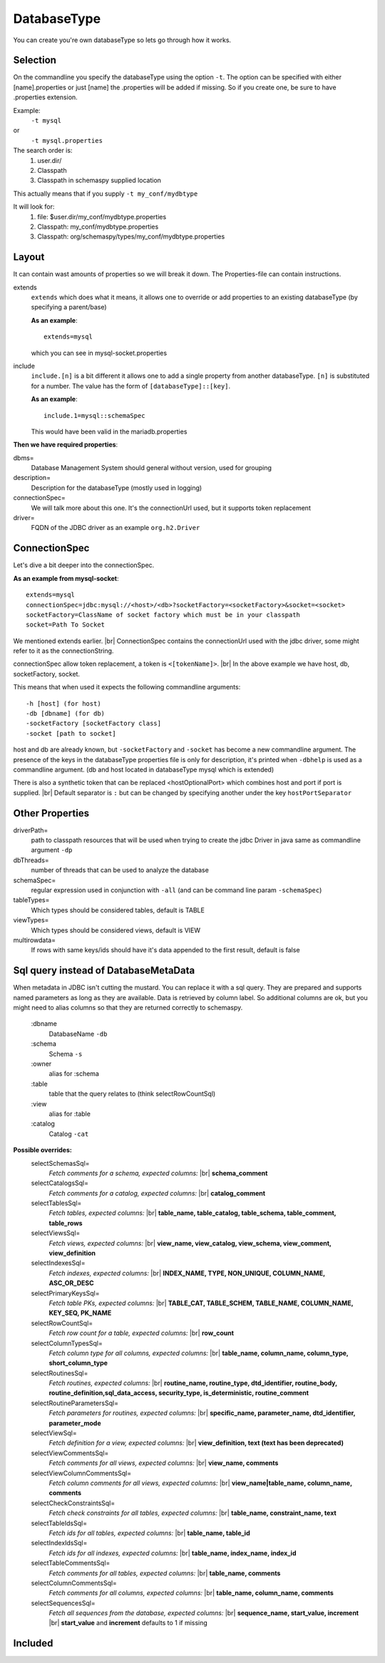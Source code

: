 .. |br| raw:: html

   <br />

.. _databaseType:

DatabaseType
============

You can create you're own databaseType so lets go through how it works.

Selection
---------

On the commandline you specify the databaseType using the option ``-t``.
The option can be specified with either [name].properties or just [name]
the .properties will be added if missing. So if you create one, be sure
to have .properties extension.

Example:
 ``-t mysql``
or
 ``-t mysql.properties``

The search order is:
    1. user.dir/
    2. Classpath
    3. Classpath in schemaspy supplied location

This actually means that if you supply ``-t my_conf/mydbtype``

It will look for:
    1. file: $user.dir/my_conf/mydbtype.properties
    2. Classpath: my_conf/mydbtype.properties
    3. Classpath: org/schemaspy/types/my_conf/mydbtype.properties

.. _databaseType-layout:

Layout
------

It can contain wast amounts of properties so we will break it down.
The Properties-file can contain instructions.

extends
    ``extends`` which does what it means, it allows one to override or add
    properties to an existing databaseType (by specifying a parent/base)

    **As an example**::

        extends=mysql

    which you can see in mysql-socket.properties

include
    ``include.[n]`` is a bit different it allows one to add a single property from another
    databaseType. ``[n]`` is substituted for a number. The value has the form of ``[databaseType]::[key]``.

    **As an example**::

        include.1=mysql::schemaSpec

    This would have been valid in the mariadb.properties

**Then we have required properties**:

dbms=
    Database Management System should general without version, used for grouping
description=
    Description for the databaseType (mostly used in logging)
connectionSpec=
    We will talk more about this one. It's the connectionUrl used, but it supports token replacement
driver=
    FQDN of the JDBC driver as an example ``org.h2.Driver``

.. _databaseType-connectionSpec:

ConnectionSpec
--------------

Let's dive a bit deeper into the connectionSpec.

**As an example from mysql-socket**::

    extends=mysql
    connectionSpec=jdbc:mysql://<host>/<db>?socketFactory=<socketFactory>&socket=<socket>
    socketFactory=ClassName of socket factory which must be in your classpath
    socket=Path To Socket

We mentioned extends earlier. |br|
ConnectionSpec contains the connectionUrl used with the jdbc driver, some might refer to it as the connectionString.

connectionSpec allow token replacement, a token is ``<[tokenName]>``. |br|
In the above example we have host, db, socketFactory, socket.

This means that when used it expects the following commandline arguments::

    -h [host] (for host)
    -db [dbname] (for db)
    -socketFactory [socketFactory class]
    -socket [path to socket]

host and db are already known, but ``-socketFactory`` and ``-socket`` has become a new commandline argument.
The presence of the keys in the databaseType properties file is only for description, it's printed when ``-dbhelp`` is used as a commandline argument.
(db and host located in databaseType mysql which is extended)

There is also a synthetic token that can be replaced <hostOptionalPort> which combines host and port if port is supplied. |br|
Default separator is ``:`` but can be changed by specifying another under the key ``hostPortSeparator``

.. _databaseType-other-properties:

Other Properties
----------------

driverPath=
    path to classpath resources that will be used when trying to create the jdbc Driver in java
    same as commandline argument ``-dp``
dbThreads=
    number of threads that can be used to analyze the database
schemaSpec=
    regular expression used in conjunction with ``-all`` (and can be command line param ``-schemaSpec``)
tableTypes=
    Which types should be considered tables, default is TABLE
viewTypes=
    Which types should be considered views, default is VIEW
multirowdata=
    If rows with same keys/ids should have it's data appended to the first result, default is false

.. _databaseType-sql:

Sql query instead of DatabaseMetaData
-------------------------------------

When metadata in JDBC isn't cutting the mustard. You can replace it with a sql query.
They are prepared and supports named parameters as long as they are available. Data is retrieved by column label.
So additional columns are ok, but you might need to alias columns so that they are returned correctly to schemaspy.

    :dbname
        DatabaseName ``-db``
    :schema
        Schema ``-s``
    :owner
        alias for :schema
    :table
        table that the query relates to (think selectRowCountSql)
    :view
        alias for :table
    :catalog
        Catalog ``-cat``

**Possible overrides:**
    selectSchemasSql=
        *Fetch comments for a schema, expected columns:* |br| **schema_comment**
    selectCatalogsSql=
        *Fetch comments for a catalog, expected columns:* |br| **catalog_comment**
    selectTablesSql=
        *Fetch tables, expected columns:* |br| **table_name, table_catalog, table_schema, table_comment, table_rows**
    selectViewsSql=
        *Fetch views, expected columns:* |br| **view_name, view_catalog, view_schema, view_comment, view_definition**
    selectIndexesSql=
        *Fetch indexes, expected columns:* |br| **INDEX_NAME, TYPE, NON_UNIQUE, COLUMN_NAME, ASC_OR_DESC**
    selectPrimaryKeysSql=
        *Fetch table PKs, expected columns:* |br| **TABLE_CAT, TABLE_SCHEM, TABLE_NAME, COLUMN_NAME, KEY_SEQ, PK_NAME**
    selectRowCountSql=
        *Fetch row count for a table, expected columns:* |br| **row_count**
    selectColumnTypesSql=
        *Fetch column type for all columns, expected columns:* |br| **table_name, column_name, column_type, short_column_type**
    selectRoutinesSql=
        *Fetch routines, expected columns:* |br| **routine_name, routine_type, dtd_identifier, routine_body, routine_definition,sql_data_access, security_type, is_deterministic, routine_comment**
    selectRoutineParametersSql=
        *Fetch parameters for routines, expected columns:* |br| **specific_name, parameter_name, dtd_identifier, parameter_mode**
    selectViewSql=
        *Fetch definition for a view, expected columns:* |br| **view_definition, text (text has been deprecated)**
    selectViewCommentsSql=
        *Fetch comments for all views, expected columns:* |br| **view_name, comments**
    selectViewColumnCommentsSql=
        *Fetch column comments for all views, expected columns:* |br| **view_name|table_name, column_name, comments**
    selectCheckConstraintsSql=
        *Fetch check constraints for all tables, expected columns:* |br| **table_name, constraint_name, text**
    selectTableIdsSql=
        *Fetch ids for all tables, expected columns:* |br| **table_name, table_id**
    selectIndexIdsSql=
        *Fetch ids for all indexes, expected columns:* |br| **table_name, index_name, index_id**
    selectTableCommentsSql=
        *Fetch comments for all tables, expected columns:* |br| **table_name, comments**
    selectColumnCommentsSql=
        *Fetch comments for all columns, expected columns:* |br| **table_name, column_name, comments**
    selectSequencesSql=
        *Fetch all sequences from the database, expected columns:* |br| **sequence_name, start_value, increment** |br| **start_value** and **increment** defaults to 1 if missing


Included
--------

.. dbtypes::

